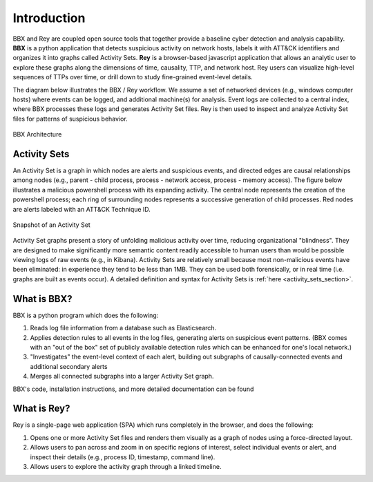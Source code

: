 Introduction
============

BBX and Rey are coupled open source tools that together provide a baseline cyber detection and analysis capability. 
**BBX** is a python application that detects suspicious activity on network hosts, labels it with ATT&CK identifiers and organizes it into graphs called Activity Sets.
**Rey** is a browser-based javascript application that allows an analytic user to explore these graphs along the dimensions of time, causality, TTP, and network host.
Rey users can visualize high-level sequences of TTPs over time, or drill down to study fine-grained event-level details.

The diagram below illustrates the BBX / Rey workflow. We assume a set of networked devices (e.g., windows computer hosts) where events can be logged, and additional machine(s) for analysis.
Event logs are collected to a central index, where BBX processes these logs and generates Activity Set files. 
Rey is then used to inspect and analyze Activity Set files for patterns of suspicious behavior.

.. figure:: ./_static/architecture.jpg
    :align: center

    BBX Architecture

Activity Sets
-------------
An Activity Set is a graph in which nodes are alerts and suspicious events, and directed edges are causal relationships among nodes (e.g., parent - child process, process - network access, process - memory access). 
The figure below illustrates a malicious powershell process with its expanding activity. The central node represents the creation of the powershell process; each ring of surrounding nodes represents a successive generation of child processes.
Red nodes are alerts labeled with an ATT&CK Technique ID.

.. figure:: ./_static/activity_set.jpg
    :align: center

    Snapshot of an Activity Set

Activity Set graphs present a story of unfolding malicious activity over time, reducing organizational "blindness". 
They are designed to make significantly more semantic content readily accessible to human users than would be possible viewing logs of raw events (e.g., in Kibana). 
Activity Sets are relatively small because most non-malicious events have been eliminated: in experience they tend to be less than 1MB. 
They can be used both forensically, or in real time (i.e. graphs are built as events occur). A detailed definition and syntax for Activity Sets is :ref:`here <activity_sets_section>`.

What is BBX?
------------
BBX is a python program which does the following:

1. Reads log file information from a database such as Elasticsearch.
2. Applies detection rules to all events in the log files, generating alerts on suspicious event patterns. (BBX comes with an "out of the box" set of publicly available detection rules which can be enhanced for one's local network.)
3. "Investigates" the event-level context of each alert, building out subgraphs of causally-connected events and additional secondary alerts
4. Merges all connected subgraphs into a larger Activity Set graph.

BBX's code, installation instructions, and more detailed documentation can be found

What is Rey?
------------
Rey is a single-page web application (SPA) which runs completely in the browser, and does the following:

1. Opens one or more Activity Set files and renders them visually as a graph of nodes using a force-directed layout.
2. Allows users to pan across and zoom in on specific regions of interest, select individual events or alert, and inspect their details (e.g., process ID, timestamp, command line).
3. Allows users to explore the activity graph through a linked timeline.